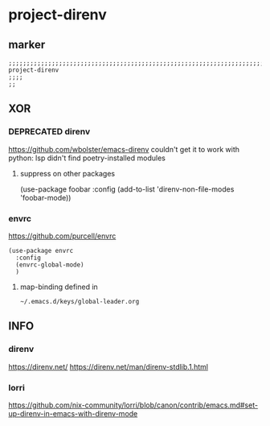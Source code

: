 * project-direnv
** marker
#+begin_src elisp
  ;;;;;;;;;;;;;;;;;;;;;;;;;;;;;;;;;;;;;;;;;;;;;;;;;;;;;;;;;;;;;;;;;;;;;;;;;;;;;;;;;;;;;;;;;;;;;;;;;;;;; project-direnv
  ;;;;
  ;;
#+end_src
** XOR
*** DEPRECATED direnv
https://github.com/wbolster/emacs-direnv
  couldn't get it to work with python:
  lsp didn't find poetry-installed modules
#+begin_src elisp :tangle no :exports none
  (use-package direnv
    :config
    (direnv-mode)
    ;; (add-to-list 'warning-suppress-types '(direnv))
    :custom
    (setq direnv-always-show-summary t)
    (setq direnv-always-show-summarydirenv-show-paths-in-summary t)
    (setq direnv-use-faces-in-summary t)
    ;; (setq  nil)
    ;; (setq  t)
    )
#+end_src
**** suppress on other packages
#+begin_example elisp
(use-package foobar
 :config
 (add-to-list 'direnv-non-file-modes 'foobar-mode))
#+end_example
*** envrc
https://github.com/purcell/envrc
#+begin_src elisp
  (use-package envrc
    :config
    (envrc-global-mode)
    )
#+end_src
**** map-binding defined in
=~/.emacs.d/keys/global-leader.org=
** INFO
*** direnv
https://direnv.net/
https://direnv.net/man/direnv-stdlib.1.html
*** lorri
https://github.com/nix-community/lorri/blob/canon/contrib/emacs.md#set-up-direnv-in-emacs-with-direnv-mode
